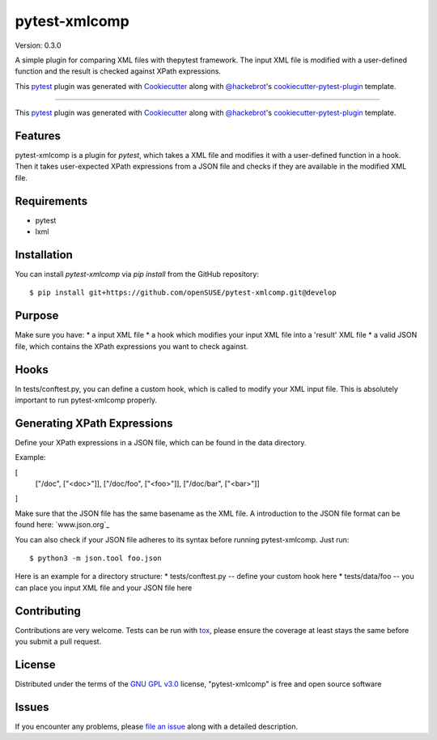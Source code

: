 ==============
pytest-xmlcomp
==============

Version: 0.3.0

.. image:: https://img.shields.io/pypi/v/pytest-xmlcomp.svg
    :target: https://pypi.org/project/pytest-xmlcomp
    :alt: PyPI version

.. image:: https://img.shields.io/pypi/pyversions/pytest-xmlcomp.svg
    :target: https://pypi.org/project/pytest-xmlcomp
    :alt: Python versions

.. image:: https://travis-ci.org/openSUSE/pytest-xmlcomp.svg?branch=develop
    :target: https://travis-ci.org/openSUSE/pytest-xmlcomp
    :alt: See Build Status on Travis CI


.. Hmn, I think this is a bit too vague.

.. A simple plugin comparing XML files against XPath expressions.
   -OR-
   pytest-xmlcomp is a plugin for testing XML files with the pytest framework.
   The input XML file is transformed and the result is checked against XPath expressions.


A simple plugin for comparing XML files with thepytest framework.
The input XML file is modified with a user-defined function and the result is checked against XPath expressions.

This `pytest`_ plugin was generated with `Cookiecutter`_ along with `@hackebrot`_'s `cookiecutter-pytest-plugin`_ template.

----


This `pytest`_ plugin was generated with `Cookiecutter`_ along with `@hackebrot`_'s `cookiecutter-pytest-plugin`_ template.


Features
--------

.. I think, this is a bit misleading. Although you have two XML files
   (input and result), you compare only the result file against your XPath expressions.
   => Better rephrase it so it is clear what you mean

pytest-xmlcomp is a plugin for `pytest`, which takes a XML file and modifies it with a user-defined function in a hook.
Then it takes user-expected XPath expressions from a JSON file and checks if they are available in the modified XML file.



Requirements
------------

.. The following list isn't really correct. You need all the requirements
   if you *develop* the plugin, but not to actually run/use it.
   Remove everything after lxml.

* pytest
* lxml


Installation
------------

You can install `pytest-xmlcomp` via `pip install` from the GitHub repository::

    $ pip install git+https://github.com/openSUSE/pytest-xmlcomp.git@develop


Purpose
-------

Make sure you have:
* a input XML file
* a hook which modifies your input XML file into a 'result' XML file
* a valid JSON file, which contains the XPath expressions you want to check against.


Hooks
-----

In tests/conftest.py, you can define a custom hook, which is called to modify your XML input file.
This is absolutely important to run pytest-xmlcomp properly.


Generating XPath Expressions
----------------------------

Define your XPath expressions in a JSON file, which can be found in the data directory.

Example:

[
      ["/doc", ["<doc>"]],
      ["/doc/foo", ["<foo>"]],
      ["/doc/bar", ["<bar>"]]
]

Make sure that the JSON file has the same basename as the XML file.
A introduction to the JSON file format can be found here: `www.json.org`_

You can also check if your JSON file adheres to its syntax before running pytest-xmlcomp. Just run::

    $ python3 -m json.tool foo.json

Here is an example for a directory structure:
* tests/conftest.py -- define your custom hook here
* tests/data/foo -- you can place you input XML file and your JSON file here



.. I would suggest to add an example *how* you can integrate it into your own project


Contributing
------------

Contributions are very welcome. Tests can be run with `tox`_, please ensure
the coverage at least stays the same before you submit a pull request.

License
-------

Distributed under the terms of the `GNU GPL v3.0`_ license, "pytest-xmlcomp" is free and open source software


Issues
------

If you encounter any problems, please `file an issue`_ along with a detailed description.

.. _`Cookiecutter`: https://github.com/audreyr/cookiecutter
.. _`@hackebrot`: https://github.com/hackebrot
.. _`MIT`: http://opensource.org/licenses/MIT
.. _`BSD-3`: http://opensource.org/licenses/BSD-3-Clause
.. _`GNU GPL v3.0`: http://www.gnu.org/licenses/gpl-3.0.txt
.. _`Apache Software License 2.0`: http://www.apache.org/licenses/LICENSE-2.0
.. _`cookiecutter-pytest-plugin`: https://github.com/pytest-dev/cookiecutter-pytest-plugin
.. _`file an issue`: https://github.com/Lightlace/pytest-xmlcomp/issues
.. _`pytest`: https://github.com/pytest-dev/pytest
.. _`tox`: https://tox.readthedocs.io/en/latest/
.. _`pip`: https://pypi.org/project/pip/
.. _`PyPI`: https://pypi.org/project
